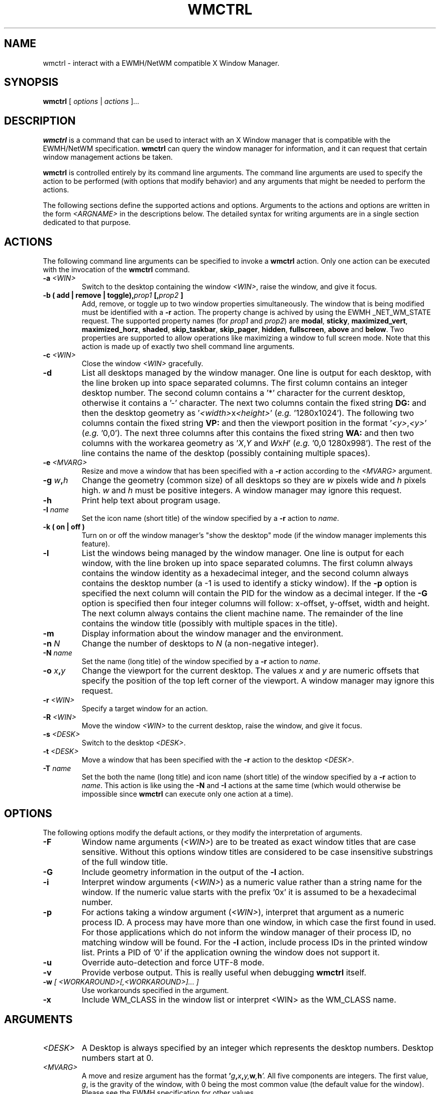 .\"                                      Hey, EMACS: -*- nroff -*-
.TH WMCTRL 1 "December 12, 2004"

.SH NAME
wmctrl \- interact with a EWMH/NetWM compatible X Window Manager.
.SH SYNOPSIS
.B wmctrl
.RI [ " options " | " actions " ] ...


.SH DESCRIPTION
.B wmctrl
is a command that can be used to interact with an X Window manager
that is compatible with the EWMH/NetWM specification.
.B wmctrl
can query the window manager for information, and it can request
that certain window management actions be taken.

.PP
.B wmctrl
is controlled entirely by its command line arguments. The command line
arguments are used to specify the action to be performed (with options
that modify behavior) and any arguments that might be needed to
perform the actions.

.PP
The following sections define the supported actions and
options. Arguments to the actions and options are written in the form
.I <ARGNAME>
in the descriptions below. The detailed syntax for writing arguments
are in a single section dedicated to that purpose.



.SH ACTIONS
The following command line arguments can be specified to invoke a
.B wmctrl
action. Only one action can be executed with the invocation of the
.B wmctrl
command.

.TP
.BI \-a " <WIN>"
Switch to the desktop containing the window
.IR <WIN> ,
raise the window, and give it focus.

.TP
.BI "\-b  ( add | remove | toggle)," prop1 " [," prop2 " ]"
Add, remove, or toggle up to two window properties simultaneously. The
window that is being modified must be identified with a
.B \-r 
action. The
property change is achived by using the EWMH _NET_WM_STATE
request. The supported property names (for
.IR prop1 " and " prop2 )
are
.BR \%modal ", " \%sticky ", " \%maximized_vert ", " \%maximized_horz ,
.BR \%shaded ", " \%skip_taskbar ", " \%skip_pager ", " \%hidden , 
.BR \%fullscreen ", " \%above " and " \%below .
Two properties are supported to allow operations like maximizing a
window to full screen mode. Note that this action is made up of
exactly two shell command line arguments.


.TP
.BI \-c " <WIN>"
Close the window
.I <WIN>
gracefully.

.TP
.B \-d
List all desktops managed by the window manager. One line is output
for each desktop, with the line broken up into space separated
columns. The first column contains an integer desktop number. The
second column contains a '*' character for the current desktop,
otherwise it contains a '\-' character. The next two columns contain the
fixed string
.B "DG:"
and then the desktop geometry as
.RI ' <width> "x" <height> '
(\fIe.g.\fR '1280x1024'). The following two columns contain the fixed
string
.B "VP:"
and then the viewport position in the format
.RI ' <y> , <y> '
(\fIe.g.\fR '0,0'). The next three columns after this contains the
fixed string
.B "WA:"
and then two columns with the workarea geometry as
.RI ' X , Y " and "  W x H '
(\fIe.g.\fR '0,0 1280x998'). The rest of the line contains the name of
the desktop (possibly containing multiple spaces).

.TP
.BI \-e " <MVARG>"
Resize and move a window that has been specified with a
.B \-r
action according to the
.I <MVARG>
argument.

.TP
.BI \-g " w" , h
Change the geometry (common size) of all desktops so they are 
.IR w " pixels wide and " h " pixels high. " w " and " h 
must be positive integers. A window manager may ignore this request.

.TP
.B \-h
Print help text about program usage.

.TP
.BI \-I " name"
Set the icon name (short title) of the window specified by a
.B \-r
action to 
.IR name .

.TP
.B \-k " (" on " | " off " )"
Turn on or off the window manager's "show the desktop" mode (if the
window manager implements this feature).

.TP
.B \-l
List the windows being managed by the window manager. One line is
output for each window, with the line broken up into space separated
columns.  The first column always contains the window identity as a
hexadecimal integer, and the second column always contains the desktop
number (a \-1 is used to identify a sticky window). If the
.B \-p
option is specified the next column will contain the PID for the
window as a decimal integer. If the 
.B \-G
option is specified then four integer columns will follow: x\-offset,
y\-offset, width and height. The next column always contains the client
machine name. The remainder of the line contains the window title
(possibly with multiple spaces in the title).

.TP
.B \-m
Display information about the window manager and the environment.

.TP
.BI \-n " N" 
Change the number of desktops to
.IR N
(a non\-negative integer).

.TP
.BI \-N " name"
Set the name (long title) of the window specified by a
.B \-r
action to 
.IR name .


.TP
.BI \-o " x" , y
Change the viewport for the current desktop. The values
.IR x " and " y
are numeric offsets that specify the position of the top left corner
of the viewport. A window manager may ignore this request.

.TP
.BI \-r " <WIN>"
Specify a target window for an action.

.TP
.BI \-R " <WIN>"
Move the window
.I <WIN>
to the current desktop, raise the window, and give it focus.

.TP
.BI \-s " <DESK>"
Switch to the desktop 
.IR <DESK> .

.TP
.BI \-t " <DESK>"
Move a window that has been specified with the
.B \-r
action to the desktop \fI<DESK>\fR.

.TP
.BI \-T " name"
Set the both the name (long title) and icon name (short title) of the
window specified by a
.B \-r
action to 
.IR name .
This action is like using the
.BR \-N " and " \-I
actions at the same time (which would otherwise be impossible since
.B wmctrl
can execute only one action at a time).


.SH OPTIONS
The following options modify the default actions, or they modify the
interpretation of arguments.

.TP
.B \-F
Window name arguments 
.RI ( <WIN> )
are to be treated as exact window titles that are case
sensitive. Without this options window titles are considered to be
case insensitive substrings of the full window title.

.TP
.B \-G
Include geometry information in the output of the 
.B \-l
action.

.TP
.B \-i
Interpret window arguments 
.RI ( <WIN> )
as a numeric value rather than a
string name for the window. If the numeric value starts with the
prefix '0x' it is assumed to be a hexadecimal number.

.TP
.B \-p
For actions taking a window argument
.RI ( <WIN> ),
interpret that argument as a numeric process ID. A process may have
more than one window, in which case the first found in used. For
those applications which do not inform the window manager of their
process ID, no matching window will be found. For the
.B \-l
action, include process IDs in the printed window list. Prints a PID
of '0' if the application owning the window does not support it.

.TP
.B \-u
Override auto\-detection and force UTF\-8 mode.

.TP
.B \-v
Provide verbose output. This is really useful when debugging
.B wmctrl
itself.

.TP
.BI \-w " [ <WORKAROUND>[,<WORKAROUND>]... ]"
Use workarounds specified in the argument. 

.TP
.B \-x                   
Include WM_CLASS in the window list or interpret <WIN> as the WM_CLASS name.


.SH ARGUMENTS

.TP
.I <DESK>
A Desktop is always specified by an integer which represents the
desktop numbers. Desktop numbers start at 0.

.TP
.I <MVARG>
A move and resize argument has the format 
.BI ' g , x , y, w , h '.
All five components are integers. The first value,
.IR g ,
is the gravity of the window, with 0 being the most common value (the
default value for the window). Please see the EWMH specification for
other values.
.IP
The four remaining values are a standard geometry specification:
.IB x , y
is the position of the top left corner of the window, and
.IB w , h
is the width and height of the window, with the exception that the
value of \-1 in any position is interpreted to mean that the current
geometry value should not be modified.


.TP
.I <WIN>
This argument specifies a window that is the target of an action. By
default the argument is treated as if were a string, and windows are
examined until one is found with a title the contains the specified
string as a substring. The substring matching is done in a case
insensitive manner. The
.B \-F
option may be used to force exact, case sensitive title matching. The
option
.B \-i
may be used to interpret the window target as a numeric window
identifier instead of a string. The option
.B \-p
may be used to interpret the window target as a numeric process
identifier.

.IP
The window name string
.B :SELECT:
is treated specially. If this window name is used then
.B wmctrl
waits for the user to select the target window by clicking on it.
.IP
The window name string 
.B :ACTIVE:
may be used to instruct 
.B wmctrl 
to use the currently active window for the action.


.TP
.I <WORKAROUND>
There is only one work around currently implemeted. It is specified by
using the string
.B DESKTOP_TITLES_INVALID_UTF8
and it causes the printing of non\-ASCII desktop tiles correctly when
using Window Maker.



.SH EXAMPLES
.PP
Getting a list of windows managed by the window manager
.IP
wmctrl \-l
.PP
Getting a list of windows with PID and geometry information.
.IP
wmctrl \-p \-G \-l
.PP
Going to the window with a name containing 'emacs' in it
.IP
wmctrl \-a emacs
.PP
Shade a window with a title that contains the word 'mozilla'
.IP
wmctrl \-r mozilla \-b add,shaded 
.PP
Close a very specifically titled window sticky
.IP
wmctrl \-F \-c 'Debian bug tracking system \- Mozilla'
.PP
Toggle the 'stickiness' of a window with a specific window identity
.IP
wmctrl \-i \-r 0x0120002 \-b add,sticky
.PP
Change the title of window to a specified string but choose the window
by clicking on it
.IP
wmctrl \-r :SELECT: \-T "Selected Window"
.SH SEE ALSO
.BR zenity (1)
is a useful dialog program for building scripts with
.BR wmctrl .
.PP
Some examples of EWMH/NetWM compatible window managers include recent
versions of Enlightenment, Icewm, Kwin, Sawfish and Xfce. 
.SH AUTHOR
wmctrl was written by Tomas Styblo <tripie@cpan.org>.
.PP
This manual page was written by Shyamal Prasad <shyamal@member.fsf.org>
for the Debian project (but may be used by others).
